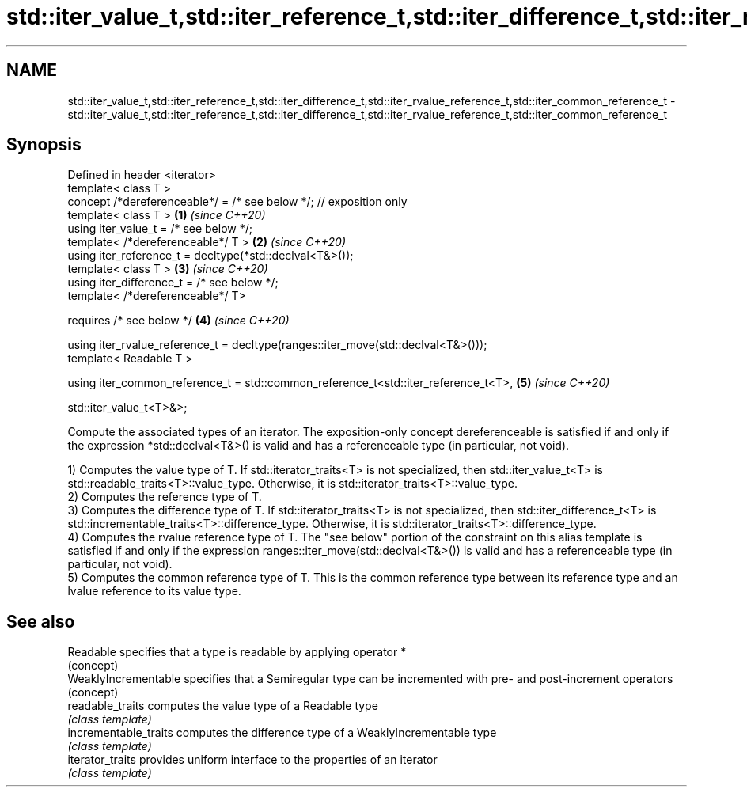 .TH std::iter_value_t,std::iter_reference_t,std::iter_difference_t,std::iter_rvalue_reference_t,std::iter_common_reference_t 3 "2020.03.24" "http://cppreference.com" "C++ Standard Libary"
.SH NAME
std::iter_value_t,std::iter_reference_t,std::iter_difference_t,std::iter_rvalue_reference_t,std::iter_common_reference_t \- std::iter_value_t,std::iter_reference_t,std::iter_difference_t,std::iter_rvalue_reference_t,std::iter_common_reference_t

.SH Synopsis
   Defined in header <iterator>
   template< class T >
   concept /*dereferenceable*/ = /* see below */; // exposition only
   template< class T >                                                               \fB(1)\fP \fI(since C++20)\fP
   using iter_value_t = /* see below */;
   template< /*dereferenceable*/ T >                                                 \fB(2)\fP \fI(since C++20)\fP
   using iter_reference_t = decltype(*std::declval<T&>());
   template< class T >                                                               \fB(3)\fP \fI(since C++20)\fP
   using iter_difference_t = /* see below */;
   template< /*dereferenceable*/ T>

   requires /* see below */                                                          \fB(4)\fP \fI(since C++20)\fP

   using iter_rvalue_reference_t = decltype(ranges::iter_move(std::declval<T&>()));
   template< Readable T >

   using iter_common_reference_t = std::common_reference_t<std::iter_reference_t<T>, \fB(5)\fP \fI(since C++20)\fP

   std::iter_value_t<T>&>;

   Compute the associated types of an iterator. The exposition-only concept dereferenceable is satisfied if and only if the expression *std::declval<T&>() is valid and has a referenceable type (in particular, not void).

   1) Computes the value type of T. If std::iterator_traits<T> is not specialized, then std::iter_value_t<T> is std::readable_traits<T>::value_type. Otherwise, it is std::iterator_traits<T>::value_type.
   2) Computes the reference type of T.
   3) Computes the difference type of T. If std::iterator_traits<T> is not specialized, then std::iter_difference_t<T> is std::incrementable_traits<T>::difference_type. Otherwise, it is std::iterator_traits<T>::difference_type.
   4) Computes the rvalue reference type of T. The "see below" portion of the constraint on this alias template is satisfied if and only if the expression ranges::iter_move(std::declval<T&>()) is valid and has a referenceable type (in particular, not void).
   5) Computes the common reference type of T. This is the common reference type between its reference type and an lvalue reference to its value type.

.SH See also

   Readable             specifies that a type is readable by applying operator *
                        (concept)
   WeaklyIncrementable  specifies that a Semiregular type can be incremented with pre- and post-increment operators
                        (concept)
   readable_traits      computes the value type of a Readable type
                        \fI(class template)\fP
   incrementable_traits computes the difference type of a WeaklyIncrementable type
                        \fI(class template)\fP
   iterator_traits      provides uniform interface to the properties of an iterator
                        \fI(class template)\fP
